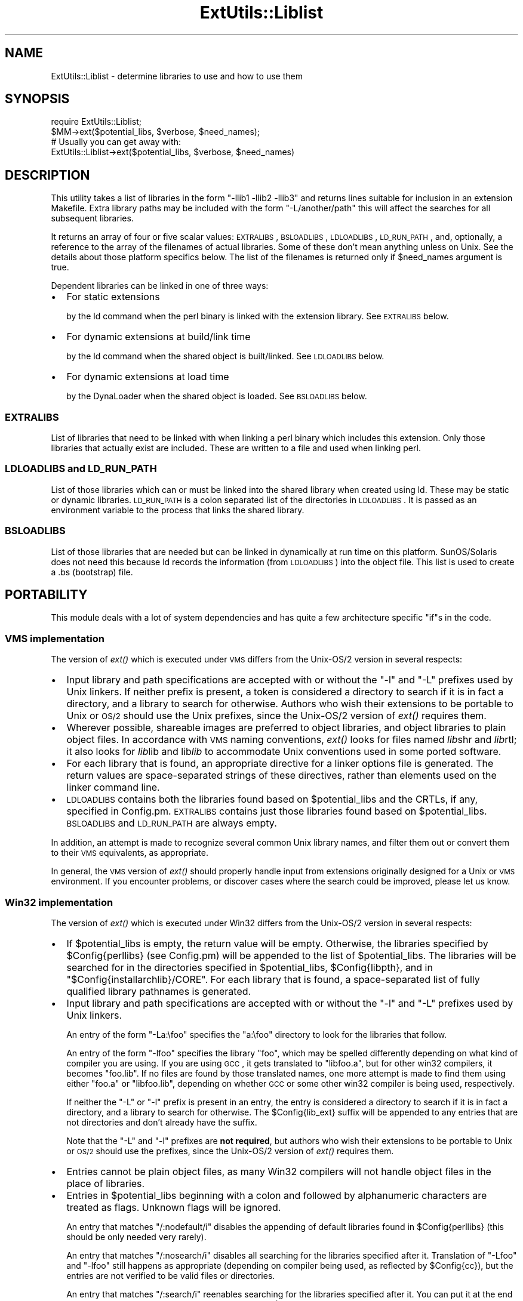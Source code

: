 .\" Automatically generated by Pod::Man 2.23 (Pod::Simple 3.14)
.\"
.\" Standard preamble:
.\" ========================================================================
.de Sp \" Vertical space (when we can't use .PP)
.if t .sp .5v
.if n .sp
..
.de Vb \" Begin verbatim text
.ft CW
.nf
.ne \\$1
..
.de Ve \" End verbatim text
.ft R
.fi
..
.\" Set up some character translations and predefined strings.  \*(-- will
.\" give an unbreakable dash, \*(PI will give pi, \*(L" will give a left
.\" double quote, and \*(R" will give a right double quote.  \*(C+ will
.\" give a nicer C++.  Capital omega is used to do unbreakable dashes and
.\" therefore won't be available.  \*(C` and \*(C' expand to `' in nroff,
.\" nothing in troff, for use with C<>.
.tr \(*W-
.ds C+ C\v'-.1v'\h'-1p'\s-2+\h'-1p'+\s0\v'.1v'\h'-1p'
.ie n \{\
.    ds -- \(*W-
.    ds PI pi
.    if (\n(.H=4u)&(1m=24u) .ds -- \(*W\h'-12u'\(*W\h'-12u'-\" diablo 10 pitch
.    if (\n(.H=4u)&(1m=20u) .ds -- \(*W\h'-12u'\(*W\h'-8u'-\"  diablo 12 pitch
.    ds L" ""
.    ds R" ""
.    ds C` ""
.    ds C' ""
'br\}
.el\{\
.    ds -- \|\(em\|
.    ds PI \(*p
.    ds L" ``
.    ds R" ''
'br\}
.\"
.\" Escape single quotes in literal strings from groff's Unicode transform.
.ie \n(.g .ds Aq \(aq
.el       .ds Aq '
.\"
.\" If the F register is turned on, we'll generate index entries on stderr for
.\" titles (.TH), headers (.SH), subsections (.SS), items (.Ip), and index
.\" entries marked with X<> in POD.  Of course, you'll have to process the
.\" output yourself in some meaningful fashion.
.ie \nF \{\
.    de IX
.    tm Index:\\$1\t\\n%\t"\\$2"
..
.    nr % 0
.    rr F
.\}
.el \{\
.    de IX
..
.\}
.\"
.\" Accent mark definitions (@(#)ms.acc 1.5 88/02/08 SMI; from UCB 4.2).
.\" Fear.  Run.  Save yourself.  No user-serviceable parts.
.    \" fudge factors for nroff and troff
.if n \{\
.    ds #H 0
.    ds #V .8m
.    ds #F .3m
.    ds #[ \f1
.    ds #] \fP
.\}
.if t \{\
.    ds #H ((1u-(\\\\n(.fu%2u))*.13m)
.    ds #V .6m
.    ds #F 0
.    ds #[ \&
.    ds #] \&
.\}
.    \" simple accents for nroff and troff
.if n \{\
.    ds ' \&
.    ds ` \&
.    ds ^ \&
.    ds , \&
.    ds ~ ~
.    ds /
.\}
.if t \{\
.    ds ' \\k:\h'-(\\n(.wu*8/10-\*(#H)'\'\h"|\\n:u"
.    ds ` \\k:\h'-(\\n(.wu*8/10-\*(#H)'\`\h'|\\n:u'
.    ds ^ \\k:\h'-(\\n(.wu*10/11-\*(#H)'^\h'|\\n:u'
.    ds , \\k:\h'-(\\n(.wu*8/10)',\h'|\\n:u'
.    ds ~ \\k:\h'-(\\n(.wu-\*(#H-.1m)'~\h'|\\n:u'
.    ds / \\k:\h'-(\\n(.wu*8/10-\*(#H)'\z\(sl\h'|\\n:u'
.\}
.    \" troff and (daisy-wheel) nroff accents
.ds : \\k:\h'-(\\n(.wu*8/10-\*(#H+.1m+\*(#F)'\v'-\*(#V'\z.\h'.2m+\*(#F'.\h'|\\n:u'\v'\*(#V'
.ds 8 \h'\*(#H'\(*b\h'-\*(#H'
.ds o \\k:\h'-(\\n(.wu+\w'\(de'u-\*(#H)/2u'\v'-.3n'\*(#[\z\(de\v'.3n'\h'|\\n:u'\*(#]
.ds d- \h'\*(#H'\(pd\h'-\w'~'u'\v'-.25m'\f2\(hy\fP\v'.25m'\h'-\*(#H'
.ds D- D\\k:\h'-\w'D'u'\v'-.11m'\z\(hy\v'.11m'\h'|\\n:u'
.ds th \*(#[\v'.3m'\s+1I\s-1\v'-.3m'\h'-(\w'I'u*2/3)'\s-1o\s+1\*(#]
.ds Th \*(#[\s+2I\s-2\h'-\w'I'u*3/5'\v'-.3m'o\v'.3m'\*(#]
.ds ae a\h'-(\w'a'u*4/10)'e
.ds Ae A\h'-(\w'A'u*4/10)'E
.    \" corrections for vroff
.if v .ds ~ \\k:\h'-(\\n(.wu*9/10-\*(#H)'\s-2\u~\d\s+2\h'|\\n:u'
.if v .ds ^ \\k:\h'-(\\n(.wu*10/11-\*(#H)'\v'-.4m'^\v'.4m'\h'|\\n:u'
.    \" for low resolution devices (crt and lpr)
.if \n(.H>23 .if \n(.V>19 \
\{\
.    ds : e
.    ds 8 ss
.    ds o a
.    ds d- d\h'-1'\(ga
.    ds D- D\h'-1'\(hy
.    ds th \o'bp'
.    ds Th \o'LP'
.    ds ae ae
.    ds Ae AE
.\}
.rm #[ #] #H #V #F C
.\" ========================================================================
.\"
.IX Title "ExtUtils::Liblist 3"
.TH ExtUtils::Liblist 3 "2013-06-14" "perl v5.12.4" "User Contributed Perl Documentation"
.\" For nroff, turn off justification.  Always turn off hyphenation; it makes
.\" way too many mistakes in technical documents.
.if n .ad l
.nh
.SH "NAME"
ExtUtils::Liblist \- determine libraries to use and how to use them
.SH "SYNOPSIS"
.IX Header "SYNOPSIS"
.Vb 1
\&  require ExtUtils::Liblist;
\&
\&  $MM\->ext($potential_libs, $verbose, $need_names);
\&
\&  # Usually you can get away with:
\&  ExtUtils::Liblist\->ext($potential_libs, $verbose, $need_names)
.Ve
.SH "DESCRIPTION"
.IX Header "DESCRIPTION"
This utility takes a list of libraries in the form \f(CW\*(C`\-llib1 \-llib2
\&\-llib3\*(C'\fR and returns lines suitable for inclusion in an extension
Makefile.  Extra library paths may be included with the form
\&\f(CW\*(C`\-L/another/path\*(C'\fR this will affect the searches for all subsequent
libraries.
.PP
It returns an array of four or five scalar values: \s-1EXTRALIBS\s0,
\&\s-1BSLOADLIBS\s0, \s-1LDLOADLIBS\s0, \s-1LD_RUN_PATH\s0, and, optionally, a reference to
the array of the filenames of actual libraries.  Some of these don't
mean anything unless on Unix.  See the details about those platform
specifics below.  The list of the filenames is returned only if
\&\f(CW$need_names\fR argument is true.
.PP
Dependent libraries can be linked in one of three ways:
.IP "\(bu" 2
For static extensions
.Sp
by the ld command when the perl binary is linked with the extension
library. See \s-1EXTRALIBS\s0 below.
.IP "\(bu" 2
For dynamic extensions at build/link time
.Sp
by the ld command when the shared object is built/linked. See
\&\s-1LDLOADLIBS\s0 below.
.IP "\(bu" 2
For dynamic extensions at load time
.Sp
by the DynaLoader when the shared object is loaded. See \s-1BSLOADLIBS\s0
below.
.SS "\s-1EXTRALIBS\s0"
.IX Subsection "EXTRALIBS"
List of libraries that need to be linked with when linking a perl
binary which includes this extension. Only those libraries that
actually exist are included.  These are written to a file and used
when linking perl.
.SS "\s-1LDLOADLIBS\s0 and \s-1LD_RUN_PATH\s0"
.IX Subsection "LDLOADLIBS and LD_RUN_PATH"
List of those libraries which can or must be linked into the shared
library when created using ld. These may be static or dynamic
libraries.  \s-1LD_RUN_PATH\s0 is a colon separated list of the directories
in \s-1LDLOADLIBS\s0. It is passed as an environment variable to the process
that links the shared library.
.SS "\s-1BSLOADLIBS\s0"
.IX Subsection "BSLOADLIBS"
List of those libraries that are needed but can be linked in
dynamically at run time on this platform.  SunOS/Solaris does not need
this because ld records the information (from \s-1LDLOADLIBS\s0) into the
object file.  This list is used to create a .bs (bootstrap) file.
.SH "PORTABILITY"
.IX Header "PORTABILITY"
This module deals with a lot of system dependencies and has quite a
few architecture specific \f(CW\*(C`if\*(C'\fRs in the code.
.SS "\s-1VMS\s0 implementation"
.IX Subsection "VMS implementation"
The version of \fIext()\fR which is executed under \s-1VMS\s0 differs from the
Unix\-OS/2 version in several respects:
.IP "\(bu" 2
Input library and path specifications are accepted with or without the
\&\f(CW\*(C`\-l\*(C'\fR and \f(CW\*(C`\-L\*(C'\fR prefixes used by Unix linkers.  If neither prefix is
present, a token is considered a directory to search if it is in fact
a directory, and a library to search for otherwise.  Authors who wish
their extensions to be portable to Unix or \s-1OS/2\s0 should use the Unix
prefixes, since the Unix\-OS/2 version of \fIext()\fR requires them.
.IP "\(bu" 2
Wherever possible, shareable images are preferred to object libraries,
and object libraries to plain object files.  In accordance with \s-1VMS\s0
naming conventions, \fIext()\fR looks for files named \fIlib\fRshr and \fIlib\fRrtl;
it also looks for \fIlib\fRlib and lib\fIlib\fR to accommodate Unix conventions
used in some ported software.
.IP "\(bu" 2
For each library that is found, an appropriate directive for a linker options
file is generated.  The return values are space-separated strings of
these directives, rather than elements used on the linker command line.
.IP "\(bu" 2
\&\s-1LDLOADLIBS\s0 contains both the libraries found based on \f(CW$potential_libs\fR and
the CRTLs, if any, specified in Config.pm.  \s-1EXTRALIBS\s0 contains just those
libraries found based on \f(CW$potential_libs\fR.  \s-1BSLOADLIBS\s0 and \s-1LD_RUN_PATH\s0
are always empty.
.PP
In addition, an attempt is made to recognize several common Unix library
names, and filter them out or convert them to their \s-1VMS\s0 equivalents, as
appropriate.
.PP
In general, the \s-1VMS\s0 version of \fIext()\fR should properly handle input from
extensions originally designed for a Unix or \s-1VMS\s0 environment.  If you
encounter problems, or discover cases where the search could be improved,
please let us know.
.SS "Win32 implementation"
.IX Subsection "Win32 implementation"
The version of \fIext()\fR which is executed under Win32 differs from the
Unix\-OS/2 version in several respects:
.IP "\(bu" 2
If \f(CW$potential_libs\fR is empty, the return value will be empty.
Otherwise, the libraries specified by \f(CW$Config{perllibs}\fR (see Config.pm)
will be appended to the list of \f(CW$potential_libs\fR.  The libraries
will be searched for in the directories specified in \f(CW$potential_libs\fR,
\&\f(CW$Config{libpth}\fR, and in \f(CW\*(C`$Config{installarchlib}/CORE\*(C'\fR.
For each library that is found,  a space-separated list of fully qualified
library pathnames is generated.
.IP "\(bu" 2
Input library and path specifications are accepted with or without the
\&\f(CW\*(C`\-l\*(C'\fR and \f(CW\*(C`\-L\*(C'\fR prefixes used by Unix linkers.
.Sp
An entry of the form \f(CW\*(C`\-La:\efoo\*(C'\fR specifies the \f(CW\*(C`a:\efoo\*(C'\fR directory to look
for the libraries that follow.
.Sp
An entry of the form \f(CW\*(C`\-lfoo\*(C'\fR specifies the library \f(CW\*(C`foo\*(C'\fR, which may be
spelled differently depending on what kind of compiler you are using.  If
you are using \s-1GCC\s0, it gets translated to \f(CW\*(C`libfoo.a\*(C'\fR, but for other win32
compilers, it becomes \f(CW\*(C`foo.lib\*(C'\fR.  If no files are found by those translated
names, one more attempt is made to find them using either \f(CW\*(C`foo.a\*(C'\fR or
\&\f(CW\*(C`libfoo.lib\*(C'\fR, depending on whether \s-1GCC\s0 or some other win32 compiler is
being used, respectively.
.Sp
If neither the \f(CW\*(C`\-L\*(C'\fR or \f(CW\*(C`\-l\*(C'\fR prefix is present in an entry, the entry is
considered a directory to search if it is in fact a directory, and a
library to search for otherwise.  The \f(CW$Config{lib_ext}\fR suffix will
be appended to any entries that are not directories and don't already have
the suffix.
.Sp
Note that the \f(CW\*(C`\-L\*(C'\fR and \f(CW\*(C`\-l\*(C'\fR prefixes are \fBnot required\fR, but authors
who wish their extensions to be portable to Unix or \s-1OS/2\s0 should use the
prefixes, since the Unix\-OS/2 version of \fIext()\fR requires them.
.IP "\(bu" 2
Entries cannot be plain object files, as many Win32 compilers will
not handle object files in the place of libraries.
.IP "\(bu" 2
Entries in \f(CW$potential_libs\fR beginning with a colon and followed by
alphanumeric characters are treated as flags.  Unknown flags will be ignored.
.Sp
An entry that matches \f(CW\*(C`/:nodefault/i\*(C'\fR disables the appending of default
libraries found in \f(CW$Config{perllibs}\fR (this should be only needed very rarely).
.Sp
An entry that matches \f(CW\*(C`/:nosearch/i\*(C'\fR disables all searching for
the libraries specified after it.  Translation of \f(CW\*(C`\-Lfoo\*(C'\fR and
\&\f(CW\*(C`\-lfoo\*(C'\fR still happens as appropriate (depending on compiler being used,
as reflected by \f(CW$Config{cc}\fR), but the entries are not verified to be
valid files or directories.
.Sp
An entry that matches \f(CW\*(C`/:search/i\*(C'\fR reenables searching for
the libraries specified after it.  You can put it at the end to
enable searching for default libraries specified by \f(CW$Config{perllibs}\fR.
.IP "\(bu" 2
The libraries specified may be a mixture of static libraries and
import libraries (to link with DLLs).  Since both kinds are used
pretty transparently on the Win32 platform, we do not attempt to
distinguish between them.
.IP "\(bu" 2
\&\s-1LDLOADLIBS\s0 and \s-1EXTRALIBS\s0 are always identical under Win32, and \s-1BSLOADLIBS\s0
and \s-1LD_RUN_PATH\s0 are always empty (this may change in future).
.IP "\(bu" 2
You must make sure that any paths and path components are properly
surrounded with double-quotes if they contain spaces. For example,
\&\f(CW$potential_libs\fR could be (literally):
.Sp
.Vb 1
\&        "\-Lc:\eProgram Files\evc\elib" msvcrt.lib "la test\efoo bar.lib"
.Ve
.Sp
Note how the first and last entries are protected by quotes in order
to protect the spaces.
.IP "\(bu" 2
Since this module is most often used only indirectly from extension
\&\f(CW\*(C`Makefile.PL\*(C'\fR files, here is an example \f(CW\*(C`Makefile.PL\*(C'\fR entry to add
a library to the build process for an extension:
.Sp
.Vb 1
\&        LIBS => [\*(Aq\-lgl\*(Aq]
.Ve
.Sp
When using \s-1GCC\s0, that entry specifies that MakeMaker should first look
for \f(CW\*(C`libgl.a\*(C'\fR (followed by \f(CW\*(C`gl.a\*(C'\fR) in all the locations specified by
\&\f(CW$Config{libpth}\fR.
.Sp
When using a compiler other than \s-1GCC\s0, the above entry will search for
\&\f(CW\*(C`gl.lib\*(C'\fR (followed by \f(CW\*(C`libgl.lib\*(C'\fR).
.Sp
If the library happens to be in a location not in \f(CW$Config{libpth}\fR,
you need:
.Sp
.Vb 1
\&        LIBS => [\*(Aq\-Lc:\egllibs \-lgl\*(Aq]
.Ve
.Sp
Here is a less often used example:
.Sp
.Vb 1
\&        LIBS => [\*(Aq\-lgl\*(Aq, \*(Aq:nosearch \-Ld:\emesalibs \-lmesa \-luser32\*(Aq]
.Ve
.Sp
This specifies a search for library \f(CW\*(C`gl\*(C'\fR as before.  If that search
fails to find the library, it looks at the next item in the list. The
\&\f(CW\*(C`:nosearch\*(C'\fR flag will prevent searching for the libraries that follow,
so it simply returns the value as \f(CW\*(C`\-Ld:\emesalibs \-lmesa \-luser32\*(C'\fR,
since \s-1GCC\s0 can use that value as is with its linker.
.Sp
When using the Visual C compiler, the second item is returned as
\&\f(CW\*(C`\-libpath:d:\emesalibs mesa.lib user32.lib\*(C'\fR.
.Sp
When using the Borland compiler, the second item is returned as
\&\f(CW\*(C`\-Ld:\emesalibs mesa.lib user32.lib\*(C'\fR, and MakeMaker takes care of
moving the \f(CW\*(C`\-Ld:\emesalibs\*(C'\fR to the correct place in the linker
command line.
.SH "SEE ALSO"
.IX Header "SEE ALSO"
ExtUtils::MakeMaker

